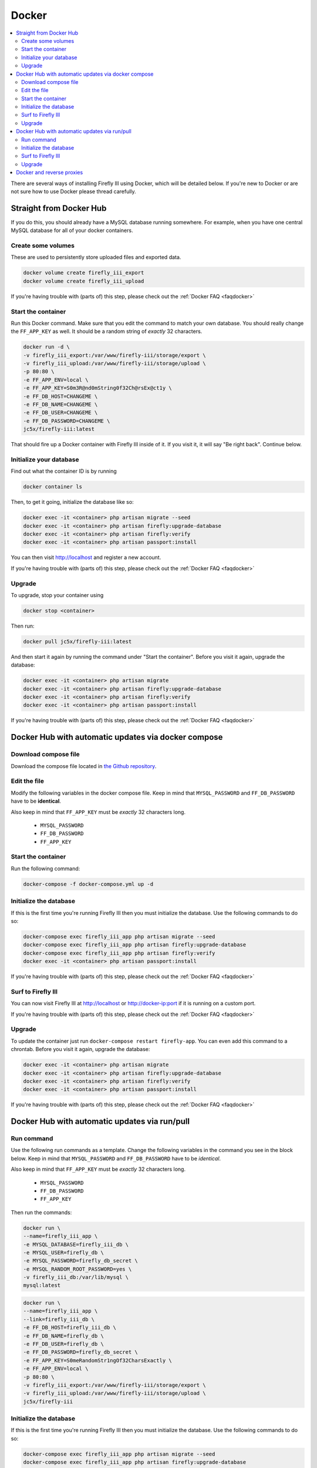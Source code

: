 .. _installdocker:

======
Docker
======

.. contents::
   :local:

There are several ways of installing Firefly III using Docker, which will be detailed below. If you're new to Docker or are not sure how to use Docker please thread carefully.

Straight from Docker Hub
------------------------
If you do this, you should already have a MySQL database running somewhere. For example, when you have one central MySQL database for all of your docker containers.

Create some volumes
~~~~~~~~~~~~~~~~~~~

These are used to persistently store uploaded files and exported data.

.. code-block:: bash

   docker volume create firefly_iii_export
   docker volume create firefly_iii_upload

If you're having trouble with (parts of) this step, please check out the :ref:`Docker FAQ <faqdocker>`

Start the container
~~~~~~~~~~~~~~~~~~~

Run this Docker command. Make sure that you edit the command to match your own database. You should really change the ``FF_APP_KEY`` as well. It should be a random string of *exactly* 32 characters.

.. code-block:: bash

   docker run -d \
   -v firefly_iii_export:/var/www/firefly-iii/storage/export \
   -v firefly_iii_upload:/var/www/firefly-iii/storage/upload \ 
   -p 80:80 \
   -e FF_APP_ENV=local \
   -e FF_APP_KEY=S0m3R@nd0mString0f32Ch@rsEx@ct1y \
   -e FF_DB_HOST=CHANGEME \
   -e FF_DB_NAME=CHANGEME \
   -e FF_DB_USER=CHANGEME \
   -e FF_DB_PASSWORD=CHANGEME \
   jc5x/firefly-iii:latest

That should fire up a Docker container with Firefly III inside of it. If you visit it, it will say "Be right back". Continue below.

Initialize your database
~~~~~~~~~~~~~~~~~~~~~~~~

Find out what the container ID is by running 

.. code-block:: bash

   docker container ls


Then, to get it going, initialize the database like so:

.. code-block:: bash

   docker exec -it <container> php artisan migrate --seed
   docker exec -it <container> php artisan firefly:upgrade-database
   docker exec -it <container> php artisan firefly:verify
   docker exec -it <container> php artisan passport:install

You can then visit `http://localhost <http://localhost>`_ and register a new account.

If you're having trouble with (parts of) this step, please check out the :ref:`Docker FAQ <faqdocker>`

Upgrade
~~~~~~~

To upgrade, stop your container using 

.. code-block:: bash

   docker stop <container>

Then run:

.. code-block:: bash

   docker pull jc5x/firefly-iii:latest

And then start it again by running the command under "Start the container". Before you visit it again, upgrade the database:

.. code-block:: bash

   docker exec -it <container> php artisan migrate
   docker exec -it <container> php artisan firefly:upgrade-database
   docker exec -it <container> php artisan firefly:verify
   docker exec -it <container> php artisan passport:install

If you're having trouble with (parts of) this step, please check out the :ref:`Docker FAQ <faqdocker>`

Docker Hub with automatic updates via docker compose
----------------------------------------------------

Download compose file
~~~~~~~~~~~~~~~~~~~~~

Download the compose file located in `the Github repository <https://github.com/firefly-iii/firefly-iii/blob/master/docker-compose.yml>`_.

Edit the file
~~~~~~~~~~~~~

Modify the following variables in the docker compose file. Keep in mind that ``MYSQL_PASSWORD`` and ``FF_DB_PASSWORD`` have to be **identical**.

Also keep in mind that ``FF_APP_KEY`` must be *exactly* 32 characters long.

 * ``MYSQL_PASSWORD``
 * ``FF_DB_PASSWORD``
 * ``FF_APP_KEY``

Start the container
~~~~~~~~~~~~~~~~~~~

Run the following command:

.. code-block:: bash
   
   docker-compose -f docker-compose.yml up -d

Initialize the database
~~~~~~~~~~~~~~~~~~~~~~~

If this is the first time you're running Firefly III then you must initialize the database. Use the following commands to do so:

.. code-block:: bash

   docker-compose exec firefly_iii_app php artisan migrate --seed
   docker-compose exec firefly_iii_app php artisan firefly:upgrade-database
   docker-compose exec firefly_iii_app php artisan firefly:verify
   docker exec -it <container> php artisan passport:install

If you're having trouble with (parts of) this step, please check out the :ref:`Docker FAQ <faqdocker>`

Surf to Firefly III
~~~~~~~~~~~~~~~~~~~

You can now visit Firefly III at `http://localhost <http://localhost>`_ or `http://docker-ip:port <http://docker-ip:port>`_ if it is running on a custom port.

If you're having trouble with (parts of) this step, please check out the :ref:`Docker FAQ <faqdocker>`

Upgrade
~~~~~~~

To update the container just run ``docker-compose restart firefly-app``. You can even add this command to a chrontab. Before you visit it again, upgrade the database:

.. code-block:: bash

   docker exec -it <container> php artisan migrate
   docker exec -it <container> php artisan firefly:upgrade-database
   docker exec -it <container> php artisan firefly:verify
   docker exec -it <container> php artisan passport:install

If you're having trouble with (parts of) this step, please check out the :ref:`Docker FAQ <faqdocker>`

Docker Hub with automatic updates via run/pull
----------------------------------------------

Run command
~~~~~~~~~~~

Use the following run commands as a template. Change the following variables in the command you see in the block below. Keep in mind that ``MYSQL_PASSWORD`` and ``FF_DB_PASSWORD`` have to be *identical*.

Also keep in mind that ``FF_APP_KEY`` must be *exactly* 32 characters long.

 * ``MYSQL_PASSWORD``
 * ``FF_DB_PASSWORD``
 * ``FF_APP_KEY``

Then run the commands:

.. code-block:: bash

   docker run \
   --name=firefly_iii_app \
   -e MYSQL_DATABASE=firefly_iii_db \
   -e MYSQL_USER=firefly_db \
   -e MYSQL_PASSWORD=firefly_db_secret \
   -e MYSQL_RANDOM_ROOT_PASSWORD=yes \
   -v firefly_iii_db:/var/lib/mysql \
   mysql:latest

.. code-block:: bash
   
   docker run \
   --name=firefly_iii_app \
   --link=firefly_iii_db \
   -e FF_DB_HOST=firefly_iii_db \
   -e FF_DB_NAME=firefly_db \ 
   -e FF_DB_USER=firefly_db \
   -e FF_DB_PASSWORD=firefly_db_secret \ 
   -e FF_APP_KEY=S0meRandomStr1ngOf32CharsExactly \
   -e FF_APP_ENV=local \ 
   -p 80:80 \
   -v firefly_iii_export:/var/www/firefly-iii/storage/export \
   -v firefly_iii_upload:/var/www/firefly-iii/storage/upload \
   jc5x/firefly-iii

Initialize the database
~~~~~~~~~~~~~~~~~~~~~~~

If this is the first time you're running Firefly III then you must initialize the database. Use the following commands to do so:

.. code-block:: bash
   
   docker-compose exec firefly_iii_app php artisan migrate --seed
   docker-compose exec firefly_iii_app php artisan firefly:upgrade-database
   docker-compose exec firefly_iii_app php artisan firefly:verify
   docker-compose exec firefly_iii_app php artisan passport:install

Surf to Firefly III
~~~~~~~~~~~~~~~~~~~

You can now visit Firefly III at ``http://localhost`` or ``http://docker-ip:port`` if it is running on a custom port.

Upgrade
~~~~~~~

To update the container just run ``docker stop firefly-app && docker pull jc5x/firefly-iii && docker start firefly-app``. You can even add this command to a chrontab. Before you visit it again, upgrade the database:

.. code-block:: bash

   docker exec -it <container> php artisan migrate
   docker exec -it <container> php artisan firefly:upgrade-database
   docker exec -it <container> php artisan firefly:verify
   docker exec -it <container> php artisan passport:install

If you're having trouble with (parts of) this step, please check out the :ref:`Docker FAQ <faqdocker>`

Docker and reverse proxies
--------------------------

In the ``.env`` file you will find a variable called ``TRUSTED_PROXIES`` which must be set to either the reverse proxy machine or simply ``**``. Set ``APP_URL`` to the URL you wish Firefly III to be on (ie. the proxy). For example:

.. code-block:: bash

   # ...
   APP_URL=https://firefly.example.com
   TRUSTED_PROXIES=**
   # ...

On the command line, this would be:

.. code-block:: bash

   -e FF_DB_HOST=mysql
   -e FF_DB_NAME=firefly
   -e FF_DB_USER=firefly
   -e FF_DB_PASSWORD=somepw
   -e FF_APP_KEY=some-secret-string
   -e FF_APP_ENV=local
   -e APP_URL=https://firefly.example.com
   -e TRUSTED_PROXIES=**

If you wish to enable SSL as well, Firefly III (or rather Laravel) respects the HTTP header `X-Forwarded-Proto`. Add this to your vhost file:

.. code-block:: bash
   
   RequestHeader set X-Forwarded-Proto "https"

If you're having trouble with (parts of) this step, please check out the :ref:`Docker FAQ <faqdocker>`


